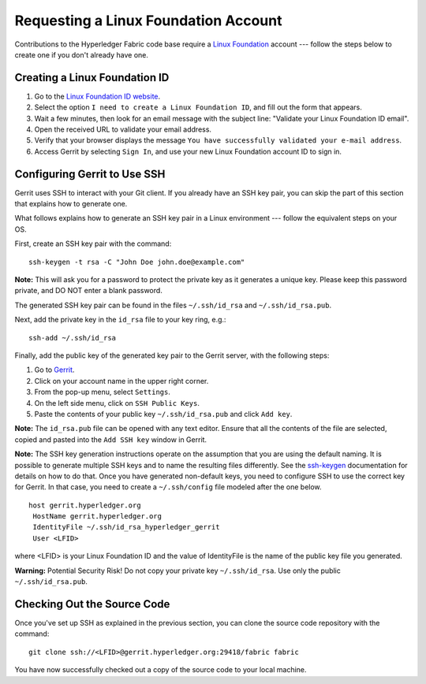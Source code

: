 Requesting a Linux Foundation Account
=====================================

Contributions to the Hyperledger Fabric code base require a
`Linux Foundation <https://linuxfoundation.org/>`__
account --- follow the steps below to create one if you don't
already have one.

Creating a Linux Foundation ID
------------------------------

1. Go to the `Linux Foundation ID
   website <https://identity.linuxfoundation.org/>`__.

2. Select the option ``I need to create a Linux Foundation ID``, and fill
   out the form that appears.

3. Wait a few minutes, then look for an email message with the subject line:
   "Validate your Linux Foundation ID email".

4. Open the received URL to validate your email address.

5. Verify that your browser displays the message
   ``You have successfully validated your e-mail address``.

6. Access Gerrit by selecting ``Sign In``, and use your new
   Linux Foundation account ID to sign in.

Configuring Gerrit to Use SSH
-----------------------------

Gerrit uses SSH to interact with your Git client. If you already have an SSH
key pair, you can skip the part of this section that explains how to generate one.

What follows explains how to generate an SSH key pair in a Linux environment ---
follow the equivalent steps on your OS.

First, create an SSH key pair with the command:

::

    ssh-keygen -t rsa -C "John Doe john.doe@example.com"

**Note:** This will ask you for a password to protect the private key as
it generates a unique key. Please keep this password private, and DO NOT
enter a blank password.

The generated SSH key pair can be found in the files ``~/.ssh/id_rsa`` and
``~/.ssh/id_rsa.pub``.

Next, add the private key in the ``id_rsa`` file to your key ring, e.g.:

::

    ssh-add ~/.ssh/id_rsa

Finally, add the public key of the generated key pair to the Gerrit server,
with the following steps:

1. Go to
   `Gerrit <https://gerrit.hyperledger.org/r/#/admin/projects/fabric>`__.

2. Click on your account name in the upper right corner.

3. From the pop-up menu, select ``Settings``.

4. On the left side menu, click on ``SSH Public Keys``.

5. Paste the contents of your public key ``~/.ssh/id_rsa.pub`` and click
   ``Add key``.

**Note:** The ``id_rsa.pub`` file can be opened with any text editor.
Ensure that all the contents of the file are selected, copied and pasted
into the ``Add SSH key`` window in Gerrit.

**Note:** The SSH key generation instructions operate on the assumption
that you are using the default naming. It is possible to generate
multiple SSH keys and to name the resulting files differently. See the
`ssh-keygen <https://en.wikipedia.org/wiki/Ssh-keygen>`__ documentation
for details on how to do that. Once you have generated non-default keys,
you need to configure SSH to use the correct key for Gerrit. In that
case, you need to create a ``~/.ssh/config`` file modeled after the one
below.

::

    host gerrit.hyperledger.org
     HostName gerrit.hyperledger.org
     IdentityFile ~/.ssh/id_rsa_hyperledger_gerrit
     User <LFID>

where <LFID> is your Linux Foundation ID and the value of IdentityFile is the
name of the public key file you generated.

**Warning:** Potential Security Risk! Do not copy your private key
``~/.ssh/id_rsa``. Use only the public ``~/.ssh/id_rsa.pub``.

Checking Out the Source Code
----------------------------

Once you've set up SSH as explained in the previous section, you can clone
the source code repository with the command:

::

    git clone ssh://<LFID>@gerrit.hyperledger.org:29418/fabric fabric

You have now successfully checked out a copy of the source code to your
local machine.

.. Licensed under Creative Commons Attribution 4.0 International License
   https://creativecommons.org/licenses/by/4.0/

